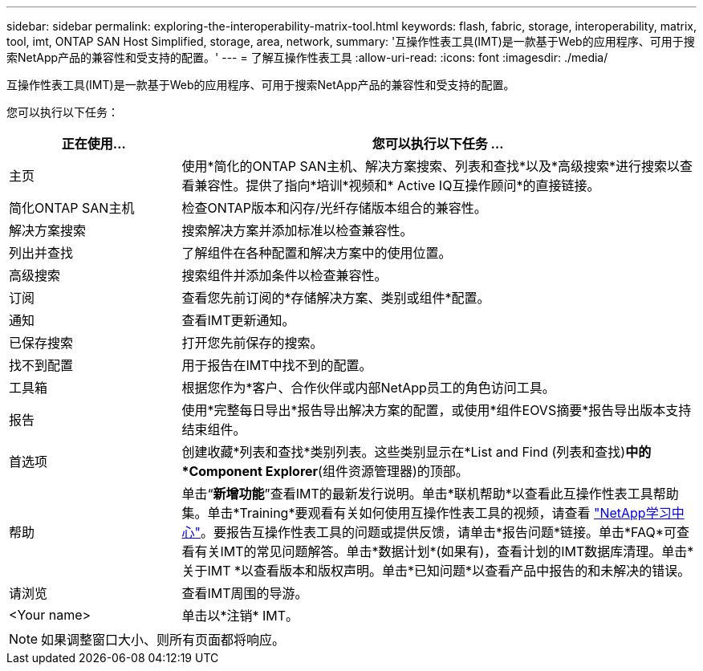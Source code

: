 ---
sidebar: sidebar 
permalink: exploring-the-interoperability-matrix-tool.html 
keywords: flash, fabric, storage, interoperability, matrix, tool, imt, ONTAP SAN Host Simplified, storage, area, network, 
summary: '互操作性表工具(IMT)是一款基于Web的应用程序、可用于搜索NetApp产品的兼容性和受支持的配置。' 
---
= 了解互操作性表工具
:allow-uri-read: 
:icons: font
:imagesdir: ./media/


[role="lead"]
互操作性表工具(IMT)是一款基于Web的应用程序、可用于搜索NetApp产品的兼容性和受支持的配置。

您可以执行以下任务：

[cols="25,75"]
|===
| 正在使用... | 您可以执行以下任务 ... 


| 主页 | 使用*简化的ONTAP SAN主机、解决方案搜索、列表和查找*以及*高级搜索*进行搜索以查看兼容性。提供了指向*培训*视频和* Active IQ互操作顾问*的直接链接。 


| 简化ONTAP SAN主机 | 检查ONTAP版本和闪存/光纤存储版本组合的兼容性。 


| 解决方案搜索 | 搜索解决方案并添加标准以检查兼容性。 


| 列出并查找 | 了解组件在各种配置和解决方案中的使用位置。 


| 高级搜索 | 搜索组件并添加条件以检查兼容性。 


| 订阅 | 查看您先前订阅的*存储解决方案、类别或组件*配置。 


| 通知 | 查看IMT更新通知。 


| 已保存搜索 | 打开您先前保存的搜索。 


| 找不到配置 | 用于报告在IMT中找不到的配置。 


| 工具箱 | 根据您作为*客户、合作伙伴或内部NetApp员工的角色访问工具。 


| 报告 | 使用*完整每日导出*报告导出解决方案的配置，或使用*组件EOVS摘要*报告导出版本支持结束组件。 


| 首选项 | 创建收藏*列表和查找*类别列表。这些类别显示在*List and Find (列表和查找)*中的*Component Explorer*(组件资源管理器)的顶部。 


| 帮助 | 单击“*新增功能*”查看IMT的最新发行说明。单击*联机帮助*以查看此互操作性表工具帮助集。单击*Training*要观看有关如何使用互操作性表工具的视频，请查看 https://www.youtube.com/playlist?list=PLdXI3bZJEw7moxyCCpO4p4G-73NN6q4RH["NetApp学习中心"^]。要报告互操作性表工具的问题或提供反馈，请单击*报告问题*链接。单击*FAQ*可查看有关IMT的常见问题解答。单击*数据计划*(如果有)，查看计划的IMT数据库清理。单击*关于IMT *以查看版本和版权声明。单击*已知问题*以查看产品中报告的和未解决的错误。 


| 请浏览 | 查看IMT周围的导游。 


| <Your name> | 单击以*注销* IMT。 
|===

NOTE: 如果调整窗口大小、则所有页面都将响应。

